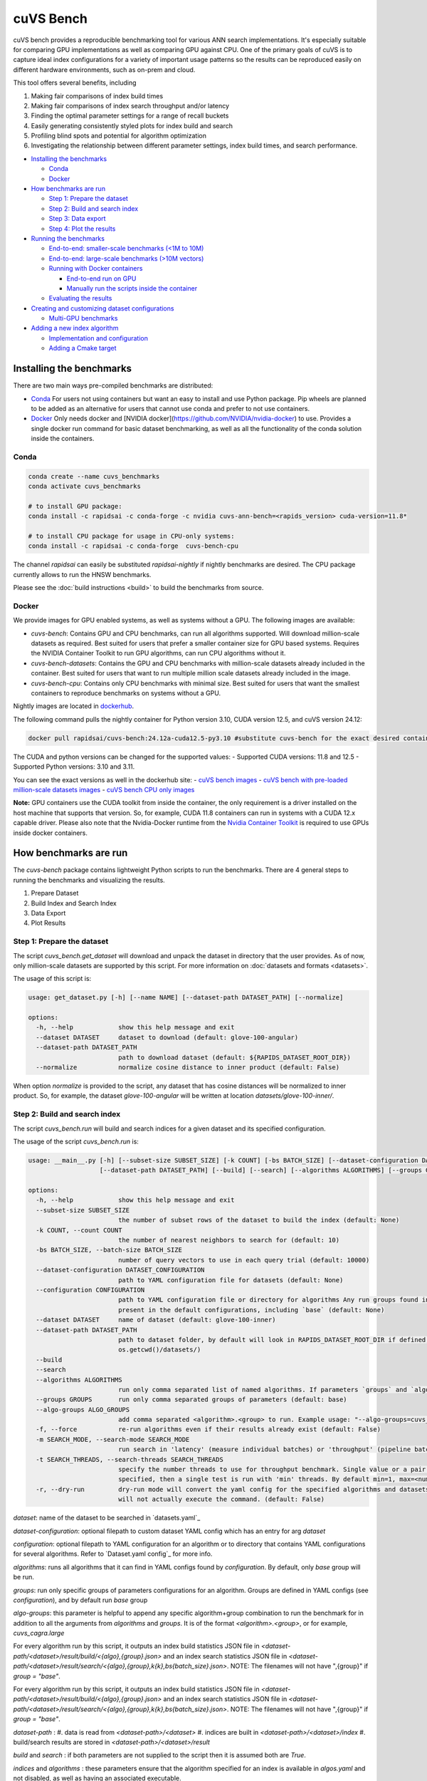 ~~~~~~~~~~
cuVS Bench
~~~~~~~~~~

cuVS bench provides a reproducible benchmarking tool for various ANN search implementations. It's especially suitable for comparing GPU implementations as well as comparing GPU against CPU. One of the primary goals of cuVS is to capture ideal index configurations for a variety of important usage patterns so the results can be reproduced easily on different hardware environments, such as on-prem and cloud.

This tool offers several benefits, including

#. Making fair comparisons of index build times

#. Making fair comparisons of index search throughput and/or latency

#. Finding the optimal parameter settings for a range of recall buckets

#. Easily generating consistently styled plots for index build and search

#. Profiling blind spots and potential for algorithm optimization

#. Investigating the relationship between different parameter settings, index build times, and search performance.

- `Installing the benchmarks`_

  * `Conda`_

  * `Docker`_

- `How benchmarks are run`_

  * `Step 1: Prepare the dataset`_

  * `Step 2: Build and search index`_

  * `Step 3: Data export`_

  * `Step 4: Plot the results`_

- `Running the benchmarks`_

  * `End-to-end: smaller-scale benchmarks (<1M to 10M)`_

  * `End-to-end: large-scale benchmarks (>10M vectors)`_

  * `Running with Docker containers`_

    * `End-to-end run on GPU`_

    * `Manually run the scripts inside the container`_

  * `Evaluating the results`_

- `Creating and customizing dataset configurations`_

  * `Multi-GPU benchmarks`_

- `Adding a new index algorithm`_

  * `Implementation and configuration`_

  * `Adding a Cmake target`_

Installing the benchmarks
=========================

There are two main ways pre-compiled benchmarks are distributed:

- `Conda`_ For users not using containers but want an easy to install and use Python package. Pip wheels are planned to be added as an alternative for users that cannot use conda and prefer to not use containers.
- `Docker`_ Only needs docker and [NVIDIA docker](https://github.com/NVIDIA/nvidia-docker) to use. Provides a single docker run command for basic dataset benchmarking, as well as all the functionality of the conda solution inside the containers.

Conda
-----

.. code-block:: bash

   conda create --name cuvs_benchmarks
   conda activate cuvs_benchmarks

   # to install GPU package:
   conda install -c rapidsai -c conda-forge -c nvidia cuvs-ann-bench=<rapids_version> cuda-version=11.8*

   # to install CPU package for usage in CPU-only systems:
   conda install -c rapidsai -c conda-forge  cuvs-bench-cpu

The channel `rapidsai` can easily be substituted `rapidsai-nightly` if nightly benchmarks are desired. The CPU package currently allows to run the HNSW benchmarks.

Please see the :doc:`build instructions <build>` to build the benchmarks from source.

Docker
------

We provide images for GPU enabled systems, as well as systems without a GPU. The following images are available:

- `cuvs-bench`: Contains GPU and CPU benchmarks, can run all algorithms supported. Will download million-scale datasets as required. Best suited for users that prefer a smaller container size for GPU based systems. Requires the NVIDIA Container Toolkit to run GPU algorithms, can run CPU algorithms without it.
- `cuvs-bench-datasets`: Contains the GPU and CPU benchmarks with million-scale datasets already included in the container. Best suited for users that want to run multiple million scale datasets already included in the image.
- `cuvs-bench-cpu`: Contains only CPU benchmarks with minimal size. Best suited for users that want the smallest containers to reproduce benchmarks on systems without a GPU.

Nightly images are located in `dockerhub <https://hub.docker.com/r/rapidsai/cuvs-bench/tags>`_.

The following command pulls the nightly container for Python version 3.10, CUDA version 12.5, and cuVS version 24.12:

.. code-block:: bash

   docker pull rapidsai/cuvs-bench:24.12a-cuda12.5-py3.10 #substitute cuvs-bench for the exact desired container.

The CUDA and python versions can be changed for the supported values:
- Supported CUDA versions: 11.8 and 12.5
- Supported Python versions: 3.10 and 3.11.

You can see the exact versions as well in the dockerhub site:
- `cuVS bench images <https://hub.docker.com/r/rapidsai/cuvs-bench/tags>`_
- `cuVS bench with pre-loaded million-scale datasets images <https://hub.docker.com/r/rapidsai/cuvs-bench-cpu/tags>`_
- `cuVS bench CPU only images <https://hub.docker.com/r/rapidsai/cuvs-bench-datasets/tags>`_

**Note:** GPU containers use the CUDA toolkit from inside the container, the only requirement is a driver installed on the host machine that supports that version. So, for example, CUDA 11.8 containers can run in systems with a CUDA 12.x capable driver. Please also note that the Nvidia-Docker runtime from the `Nvidia Container Toolkit <https://github.com/NVIDIA/nvidia-docker>`_ is required to use GPUs inside docker containers.

How benchmarks are run
======================

The `cuvs-bench` package contains lightweight Python scripts to run the benchmarks. There are 4 general steps to running the benchmarks and visualizing the results.

#. Prepare Dataset

#. Build Index and Search Index

#. Data Export

#. Plot Results

Step 1: Prepare the dataset
---------------------------

The script `cuvs_bench.get_dataset` will download and unpack the dataset in directory that the user provides. As of now, only million-scale datasets are supported by this script. For more information on :doc:`datasets and formats <datasets>`.

The usage of this script is:

.. code-block:: bash

    usage: get_dataset.py [-h] [--name NAME] [--dataset-path DATASET_PATH] [--normalize]

    options:
      -h, --help            show this help message and exit
      --dataset DATASET     dataset to download (default: glove-100-angular)
      --dataset-path DATASET_PATH
                            path to download dataset (default: ${RAPIDS_DATASET_ROOT_DIR})
      --normalize           normalize cosine distance to inner product (default: False)

When option `normalize` is provided to the script, any dataset that has cosine distances
will be normalized to inner product. So, for example, the dataset `glove-100-angular`
will be written at location `datasets/glove-100-inner/`.

Step 2: Build and search index
------------------------------

The script `cuvs_bench.run` will build and search indices for a given dataset and its
specified configuration.

The usage of the script `cuvs_bench.run` is:

.. code-block:: bash

    usage: __main__.py [-h] [--subset-size SUBSET_SIZE] [-k COUNT] [-bs BATCH_SIZE] [--dataset-configuration DATASET_CONFIGURATION] [--configuration CONFIGURATION] [--dataset DATASET]
                       [--dataset-path DATASET_PATH] [--build] [--search] [--algorithms ALGORITHMS] [--groups GROUPS] [--algo-groups ALGO_GROUPS] [-f] [-m SEARCH_MODE]

    options:
      -h, --help            show this help message and exit
      --subset-size SUBSET_SIZE
                            the number of subset rows of the dataset to build the index (default: None)
      -k COUNT, --count COUNT
                            the number of nearest neighbors to search for (default: 10)
      -bs BATCH_SIZE, --batch-size BATCH_SIZE
                            number of query vectors to use in each query trial (default: 10000)
      --dataset-configuration DATASET_CONFIGURATION
                            path to YAML configuration file for datasets (default: None)
      --configuration CONFIGURATION
                            path to YAML configuration file or directory for algorithms Any run groups found in the specified file/directory will automatically override groups of the same name
                            present in the default configurations, including `base` (default: None)
      --dataset DATASET     name of dataset (default: glove-100-inner)
      --dataset-path DATASET_PATH
                            path to dataset folder, by default will look in RAPIDS_DATASET_ROOT_DIR if defined, otherwise a datasets subdirectory from the calling directory (default:
                            os.getcwd()/datasets/)
      --build
      --search
      --algorithms ALGORITHMS
                            run only comma separated list of named algorithms. If parameters `groups` and `algo-groups` are both undefined, then group `base` is run by default (default: None)
      --groups GROUPS       run only comma separated groups of parameters (default: base)
      --algo-groups ALGO_GROUPS
                            add comma separated <algorithm>.<group> to run. Example usage: "--algo-groups=cuvs_cagra.large,hnswlib.large" (default: None)
      -f, --force           re-run algorithms even if their results already exist (default: False)
      -m SEARCH_MODE, --search-mode SEARCH_MODE
                            run search in 'latency' (measure individual batches) or 'throughput' (pipeline batches and measure end-to-end) mode (default: throughput)
      -t SEARCH_THREADS, --search-threads SEARCH_THREADS
                            specify the number threads to use for throughput benchmark. Single value or a pair of min and max separated by ':'. Example --search-threads=1:4. Power of 2 values between 'min' and 'max' will be used. If only 'min' is
                            specified, then a single test is run with 'min' threads. By default min=1, max=<num hyper threads>. (default: None)
      -r, --dry-run         dry-run mode will convert the yaml config for the specified algorithms and datasets to the json format that's consumed by the lower-level c++ binaries and then print the command to run execute the benchmarks but
                            will not actually execute the command. (default: False)

`dataset`: name of the dataset to be searched in `datasets.yaml`_

`dataset-configuration`: optional filepath to custom dataset YAML config which has an entry for arg `dataset`

`configuration`: optional filepath to YAML configuration for an algorithm or to directory that contains YAML configurations for several algorithms. Refer to `Dataset.yaml config`_ for more info.

`algorithms`: runs all algorithms that it can find in YAML configs found by `configuration`. By default, only `base` group will be run.

`groups`: run only specific groups of parameters configurations for an algorithm. Groups are defined in YAML configs (see `configuration`), and by default run `base` group

`algo-groups`: this parameter is helpful to append any specific algorithm+group combination to run the benchmark for in addition to all the arguments from `algorithms` and `groups`. It is of the format `<algorithm>.<group>`, or for example, `cuvs_cagra.large`

For every algorithm run by this script, it outputs an index build statistics JSON file in `<dataset-path/<dataset>/result/build/<{algo},{group}.json>`
and an index search statistics JSON file in `<dataset-path/<dataset>/result/search/<{algo},{group},k{k},bs{batch_size}.json>`. NOTE: The filenames will not have ",{group}" if `group = "base"`.

For every algorithm run by this script, it outputs an index build statistics JSON file in `<dataset-path/<dataset>/result/build/<{algo},{group}.json>`
and an index search statistics JSON file in `<dataset-path/<dataset>/result/search/<{algo},{group},k{k},bs{batch_size}.json>`. NOTE: The filenames will not have ",{group}" if `group = "base"`.

`dataset-path` :
#. data is read from `<dataset-path>/<dataset>`
#. indices are built in `<dataset-path>/<dataset>/index`
#. build/search results are stored in `<dataset-path>/<dataset>/result`

`build` and `search` : if both parameters are not supplied to the script then it is assumed both are `True`.

`indices` and `algorithms` : these parameters ensure that the algorithm specified for an index is available in `algos.yaml` and not disabled, as well as having an associated executable.

Step 3: Data export
-------------------

The script `cuvs_bench.data_export` will convert the intermediate JSON outputs produced by `cuvs_bench.run` to more easily readable CSV files, which are needed to build charts made by `cuvs_bench.plot`.

.. code-block:: bash

    usage: data_export.py [-h] [--dataset DATASET] [--dataset-path DATASET_PATH]

    options:
      -h, --help            show this help message and exit
      --dataset DATASET     dataset to download (default: glove-100-inner)
      --dataset-path DATASET_PATH
                            path to dataset folder (default: ${RAPIDS_DATASET_ROOT_DIR})

Build statistics CSV file is stored in `<dataset-path/<dataset>/result/build/<{algo},{group}.csv>`
and index search statistics CSV file in `<dataset-path/<dataset>/result/search/<{algo},{group},k{k},bs{batch_size},{suffix}.csv>`, where suffix has three values:
#. `raw`: All search results are exported
#. `throughput`: Pareto frontier of throughput results is exported
#. `latency`: Pareto frontier of latency results is exported

Step 4: Plot the results
------------------------

The script `cuvs_bench.plot` will plot results for all algorithms found in index search statistics CSV files `<dataset-path/<dataset>/result/search/*.csv`.

The usage of this script is:

.. code-block:: bash

    usage:  [-h] [--dataset DATASET] [--dataset-path DATASET_PATH] [--output-filepath OUTPUT_FILEPATH] [--algorithms ALGORITHMS] [--groups GROUPS] [--algo-groups ALGO_GROUPS]
            [-k COUNT] [-bs BATCH_SIZE] [--build] [--search] [--x-scale X_SCALE] [--y-scale {linear,log,symlog,logit}] [--x-start X_START] [--mode {throughput,latency}]
            [--time-unit {s,ms,us}] [--raw]

    options:
      -h, --help            show this help message and exit
      --dataset DATASET     dataset to plot (default: glove-100-inner)
      --dataset-path DATASET_PATH
                            path to dataset folder (default: /home/coder/cuvs/datasets/)
      --output-filepath OUTPUT_FILEPATH
                            directory for PNG to be saved (default: /home/coder/cuvs)
      --algorithms ALGORITHMS
                            plot only comma separated list of named algorithms. If parameters `groups` and `algo-groups are both undefined, then group `base` is plot by default
                            (default: None)
      --groups GROUPS       plot only comma separated groups of parameters (default: base)
      --algo-groups ALGO_GROUPS, --algo-groups ALGO_GROUPS
                            add comma separated <algorithm>.<group> to plot. Example usage: "--algo-groups=cuvs_cagra.large,hnswlib.large" (default: None)
      -k COUNT, --count COUNT
                            the number of nearest neighbors to search for (default: 10)
      -bs BATCH_SIZE, --batch-size BATCH_SIZE
                            number of query vectors to use in each query trial (default: 10000)
      --build
      --search
      --x-scale X_SCALE     Scale to use when drawing the X-axis. Typically linear, logit or a2 (default: linear)
      --y-scale {linear,log,symlog,logit}
                            Scale to use when drawing the Y-axis (default: linear)
      --x-start X_START     Recall values to start the x-axis from (default: 0.8)
      --mode {throughput,latency}
                            search mode whose Pareto frontier is used on the y-axis (default: throughput)
      --time-unit {s,ms,us}
                            time unit to plot when mode is latency (default: ms)
      --raw                 Show raw results (not just Pareto frontier) of mode arg (default: False)

`mode`: plots pareto frontier of `throughput` or `latency` results exported in the previous step

`algorithms`: plots all algorithms that it can find results for the specified `dataset`. By default, only `base` group will be plotted.

`groups`: plot only specific groups of parameters configurations for an algorithm. Groups are defined in YAML configs (see `configuration`), and by default run `base` group

`algo-groups`: this parameter is helpful to append any specific algorithm+group combination to plot results for in addition to all the arguments from `algorithms` and `groups`. It is of the format `<algorithm>.<group>`, or for example, `cuvs_cagra.large`

Running the benchmarks
======================

End-to-end: smaller-scale benchmarks (<1M to 10M)
-------------------------------------------------

The steps below demonstrate how to download, install, and run benchmarks on a subset of 10M vectors from the Yandex Deep-1B dataset By default the datasets will be stored and used from the folder indicated by the `RAPIDS_DATASET_ROOT_DIR` environment variable if defined, otherwise a datasets sub-folder from where the script is being called:

.. code-block:: bash


    # (1) prepare dataset.
    python -m cuvs_bench.get_dataset --dataset deep-image-96-angular --normalize

    # (2) build and search index
    python -m cuvs_bench.run --dataset deep-image-96-inner --algorithms cuvs_cagra --batch-size 10 -k 10

    # (3) export data
    python -m cuvs_bench.data_export --dataset deep-image-96-inner

    # (4) plot results
    python -m cuvs_bench.plot --dataset deep-image-96-inner


.. list-table::

 * - Dataset name
   - Train rows
   - Columns
   - Test rows
   - Distance

 * - `deep-image-96-angular`
   - 10M
   - 96
   - 10K
   - Angular

 * - `fashion-mnist-784-euclidean`
   - 60K
   - 784
   - 10K
   - Euclidean

 * - `glove-50-angular`
   - 1.1M
   - 50
   - 10K
   - Angular

 * - `glove-100-angular`
   - 1.1M
   - 100
   - 10K
   - Angular

 * - `mnist-784-euclidean`
   - 60K
   - 784
   - 10K
   - Euclidean

 * - `nytimes-256-angular`
   - 290K
   - 256
   - 10K
   - Angular

 * - `sift-128-euclidean`
   - 1M
   - 128
   - 10K
   - Euclidean

All of the datasets above contain ground test datasets with 100 neighbors. Thus `k` for these datasets must be  less than or equal to 100.

End-to-end: large-scale benchmarks (>10M vectors)
-------------------------------------------------

`cuvs_bench.get_dataset` cannot be used to download the `billion-scale datasets`_ due to their size. You should instead use our billion-scale datasets guide to download and prepare them.
All other python commands mentioned below work as intended once the billion-scale dataset has been downloaded.

To download billion-scale datasets, visit `big-ann-benchmarks <http://big-ann-benchmarks.com/neurips21.html>`_

We also provide a new dataset called `wiki-all` containing 88 million 768-dimensional vectors. This dataset is meant for benchmarking a realistic retrieval-augmented generation (RAG)/LLM embedding size at scale. It also contains 1M and 10M vector subsets for smaller-scale experiments. See our :doc:`Wiki-all Dataset Guide <wiki_all_dataset>` for more information and to download the dataset.


The steps below demonstrate how to download, install, and run benchmarks on a subset of 100M vectors from the Yandex Deep-1B dataset. Please note that datasets of this scale are recommended for GPUs with larger amounts of memory, such as the A100 or H100.

.. code-block:: bash

    mkdir -p datasets/deep-1B
    # (1) prepare dataset
    # download manually "Ground Truth" file of "Yandex DEEP"
    # suppose the file name is deep_new_groundtruth.public.10K.bin
    python -m cuvs_bench.split_groundtruth --groundtruth datasets/deep-1B/deep_new_groundtruth.public.10K.bin
    # two files 'groundtruth.neighbors.ibin' and 'groundtruth.distances.fbin' should be produced

    # (2) build and search index
    python -m cuvs_bench.run --dataset deep-1B --algorithms cuvs_cagra --batch-size 10 -k 10

    # (3) export data
    python -m cuvs_bench.data_export --dataset deep-1B

    # (4) plot results
    python -m cuvs_bench.plot --dataset deep-1B

The usage of `python -m cuvs_bench.split_groundtruth` is:

.. code-block:: bash
    usage: split_groundtruth.py [-h] --groundtruth GROUNDTRUTH

    options:
      -h, --help            show this help message and exit
      --groundtruth GROUNDTRUTH
                            Path to billion-scale dataset groundtruth file (default: None)

Running with Docker containers
------------------------------

Two methods are provided for running the benchmarks with the Docker containers.

End-to-end run on GPU
~~~~~~~~~~~~~~~~~~~~~

When no other entrypoint is provided, an end-to-end script will run through all the steps in `Running the benchmarks`_ above.

For GPU-enabled systems, the `DATA_FOLDER` variable should be a local folder where you want datasets stored in `$DATA_FOLDER/datasets` and results in `$DATA_FOLDER/result` (we highly recommend `$DATA_FOLDER` to be a dedicated folder for the datasets and results of the containers):

.. code-block:: bash

    export DATA_FOLDER=path/to/store/datasets/and/results
    docker run --gpus all --rm -it -u $(id -u)                      \
        -v $DATA_FOLDER:/data/benchmarks                            \
        rapidsai/cuvs-bench:24.10a-cuda11.8-py3.10              \
        "--dataset deep-image-96-angular"                           \
        "--normalize"                                               \
        "--algorithms cuvs_cagra,cuvs_ivf_pq --batch-size 10 -k 10" \
        ""

Usage of the above command is as follows:

.. list-table::

 * - Argument
   - Description

 * - `rapidsai/cuvs-bench:24.10a-cuda11.8-py3.10`
   - Image to use. Can be either `cuvs-bench` or `cuvs-bench-datasets`

 * - `"--dataset deep-image-96-angular"`
   - Dataset name

 * - `"--normalize"`
   - Whether to normalize the dataset

 * - `"--algorithms cuvs_cagra,hnswlib --batch-size 10 -k 10"`
   - Arguments passed to the `run` script, such as the algorithms to benchmark, the batch size, and `k`

 * - `""`
   - Additional (optional) arguments that will be passed to the `plot` script.

***Note about user and file permissions:*** The flag `-u $(id -u)` allows the user inside the container to match the `uid` of the user outside the container, allowing the container to read and write to the mounted volume indicated by the `$DATA_FOLDER` variable.

End-to-end run on CPU
~~~~~~~~~~~~~~~~~~~~~

The container arguments in the above section also be used for the CPU-only container, which can be used on systems that don't have a GPU installed.

***Note:*** the image changes to `cuvs-bench-cpu` container and the `--gpus all` argument is no longer used:

.. code-block:: bash

    export DATA_FOLDER=path/to/store/datasets/and/results
    docker run  --rm -it -u $(id -u)                  \
        -v $DATA_FOLDER:/data/benchmarks              \
        rapidsai/cuvs-bench-cpu:24.10a-py3.10     \
         "--dataset deep-image-96-angular"            \
         "--normalize"                                \
         "--algorithms hnswlib --batch-size 10 -k 10" \
         ""

Manually run the scripts inside the container
~~~~~~~~~~~~~~~~~~~~~~~~~~~~~~~~~~~~~~~~~~~~~

All of the `cuvs-bench` images contain the Conda packages, so they can be used directly by logging directly into the container itself:

.. code-block:: bash

    export DATA_FOLDER=path/to/store/datasets/and/results
    docker run --gpus all --rm -it -u $(id -u)          \
        --entrypoint /bin/bash                          \
        --workdir /data/benchmarks                      \
        -v $DATA_FOLDER:/data/benchmarks                \
        rapidsai/cuvs-bench:24.10a-cuda11.8-py3.10

This will drop you into a command line in the container, with the `cuvs-bench` python package ready to use, as described in the [Running the benchmarks](#running-the-benchmarks) section above:

.. code-block:: bash

    (base) root@00b068fbb862:/data/benchmarks# python -m cuvs_bench.get_dataset --dataset deep-image-96-angular --normalize

Additionally, the containers can be run in detached mode without any issue.

Evaluating the results
----------------------

The benchmarks capture several different measurements. The table below describes each of the measurements for index build benchmarks:

.. list-table::

 * - Name
   - Description

 * - Benchmark
   - A name that uniquely identifies the benchmark instance

 * - Time
   - Wall-time spent training the index

 * - CPU
   - CPU time spent training the index

 * - Iterations
   - Number of iterations (this is usually 1)

 * - GPU
   - GU time spent building

 * - index_size
   - Number of vectors used to train index

The table below describes each of the measurements for the index search benchmarks. The most important measurements `Latency`, `items_per_second`, `end_to_end`.

.. list-table::

 * - Name
   - Description

 * - Benchmark
   - A name that uniquely identifies the benchmark instance

 * - Time
   - The wall-clock time of a single iteration (batch) divided by the number of threads.

 * - CPU
   - The average CPU time (user + sys time). This does not include idle time (which can also happen while waiting for GPU sync).

 * - Iterations
   - Total number of batches. This is going to be `total_queries` / `n_queries`.

 * - GPU
   - GPU latency of a single batch (seconds). In throughput mode this is averaged over multiple threads.

 * - Latency
   - Latency of a single batch (seconds), calculated from wall-clock time. In throughput mode this is averaged over multiple threads.

 * - Recall
   - Proportion of correct neighbors to ground truth neighbors. Note this column is only present if groundtruth file is specified in dataset configuration.

 * - items_per_second
   - Total throughput, a.k.a Queries per second (QPS). This is approximately `total_queries` / `end_to_end`.

 * - k
   - Number of neighbors being queried in each iteration

 * - end_to_end
   - Total time taken to run all batches for all iterations

 * - n_queries
   - Total number of query vectors in each batch

 * - total_queries
   - Total number of vectors queries across all iterations ( = `iterations` * `n_queries`)

Note the following:
- A slightly different method is used to measure `Time` and `end_to_end`. That is why `end_to_end` = `Time` * `Iterations` holds only approximately.
- The actual table displayed on the screen may differ slightly as the hyper-parameters will also be displayed for each different combination being benchmarked.
- Recall calculation: the number of queries processed per test depends on the number of iterations. Because of this, recall can show slight fluctuations if less neighbors are processed then it is available for the benchmark.

Creating and customizing dataset configurations
===============================================

A single configuration will often define a set of algorithms, with associated index and search parameters, that can be generalize across datasets. We use YAML to define dataset specific and algorithm specific configurations.

A default `datasets.yaml` is provided by CUVS in `${CUVS_HOME}/python/cuvs-ann-bench/src/cuvs_bench/run/conf` with configurations available for several datasets. Here's a simple example entry for the `sift-128-euclidean` dataset:

.. code-block:: yaml

    - name: sift-128-euclidean
      base_file: sift-128-euclidean/base.fbin
      query_file: sift-128-euclidean/query.fbin
      groundtruth_neighbors_file: sift-128-euclidean/groundtruth.neighbors.ibin
      dims: 128
      distance: euclidean

Configuration files for ANN algorithms supported by `cuvs-bench` are provided in `${CUVS_HOME}/python/cuvs_bench/cuvs_bench/config/algos`. `cuvs_cagra` algorithm configuration looks like:

.. code-block:: yaml

    name: cuvs_cagra
    groups:
      base:
        build:
          graph_degree: [32, 64]
          intermediate_graph_degree: [64, 96]
          graph_build_algo: ["NN_DESCENT"]
        search:
          itopk: [32, 64, 128]

      large:
        build:
          graph_degree: [32, 64]
        search:
          itopk: [32, 64, 128]

The default parameters for which the benchmarks are run can be overridden by creating a custom YAML file for algorithms with a `base` group.

There config above has 2 fields:
1. `name` - define the name of the algorithm for which the parameters are being specified.
2. `groups` - define a run group which has a particular set of parameters. Each group helps create a cross-product of all hyper-parameter fields for `build` and `search`.

The table below contains all algorithms supported by cuVS. Each unique algorithm will have its own set of `build` and `search` settings. The :doc:`ANN Algorithm Parameter Tuning Guide <param_tuning>` contains detailed instructions on choosing build and search parameters for each supported algorithm.

.. list-table::

 * - Library
   - Algorithms

 * - FAISS_GPU
   - `faiss_gpu_flat`, `faiss_gpu_ivf_flat`, `faiss_gpu_ivf_pq`

 * - FAISS_CPU
   - `faiss_cpu_flat`, `faiss_cpu_ivf_flat`, `faiss_cpu_ivf_pq`

 * - GGNN
   - `ggnn`

 * - HNSWLIB
   - `hnswlib`

 * - cuVS
   - `cuvs_brute_force`, `cuvs_cagra`, `cuvs_ivf_flat`, `cuvs_ivf_pq`, `cuvs_cagra_hnswlib`


Multi-GPU benchmarks
--------------------

cuVS implements single node multi-GPU versions of IVF-Flat, IVF-PQ and CAGRA indexes.

.. list-table::

 * - Index type
   - Multi-GPU algo name

 * - IVF-Flat
   - `cuvs_mg_ivf_flat`

 * - IVF-PQ
   - `cuvs_mg_ivf_pq`

 * - CAGRA
   - `cuvs_mg_cagra`


Adding a new index algorithm
============================

Implementation and configuration
--------------------------------

Implementation of a new algorithm should be a C++ class that inherits `class ANN` (defined in `cpp/bench/ann/src/ann.h`) and implements all the pure virtual functions.

In addition, it should define two `struct`s for building and searching parameters. The searching parameter class should inherit `struct ANN<T>::AnnSearchParam`. Take `class HnswLib` as an example, its definition is:

.. code-block:: c++
    template<typename T>
    class HnswLib : public ANN<T> {
    public:
      struct BuildParam {
        int M;
        int ef_construction;
        int num_threads;
      };

      using typename ANN<T>::AnnSearchParam;
      struct SearchParam : public AnnSearchParam {
        int ef;
        int num_threads;
      };

      // ...
    };


The benchmark program uses JSON format natively in a configuration file to specify indexes to build, along with the build and search parameters. However the JSON config files are overly verbose and are not meant to be used directly. Instead, the Python scripts parse YAML and create these json files automatically. It's important to realize that these json objects align with the yaml objects for `build_param`, whose value is a JSON object, and `search_param`, whose value is an array of JSON objects. Take the json configuration for `HnswLib` as an example of the json after it's been parsed from yaml:

.. code-block:: json
    {
      "name" : "hnswlib.M12.ef500.th32",
      "algo" : "hnswlib",
      "build_param": {"M":12, "efConstruction":500, "numThreads":32},
      "file" : "/path/to/file",
      "search_params" : [
        {"ef":10, "numThreads":1},
        {"ef":20, "numThreads":1},
        {"ef":40, "numThreads":1},
      ],
      "search_result_file" : "/path/to/file"
    },

The build and search params are ultimately passed to the C++ layer as json objects for each param configuration to benchmark. The code below shows how to parse these params for `Hnswlib`:

1. First, add two functions for parsing JSON object to `struct BuildParam` and `struct SearchParam`, respectively:

.. code-block:: c++

    template<typename T>
    void parse_build_param(const nlohmann::json& conf,
                           typename cuann::HnswLib<T>::BuildParam& param) {
      param.ef_construction = conf.at("efConstruction");
      param.M = conf.at("M");
      if (conf.contains("numThreads")) {
        param.num_threads = conf.at("numThreads");
      }
    }

    template<typename T>
    void parse_search_param(const nlohmann::json& conf,
                            typename cuann::HnswLib<T>::SearchParam& param) {
      param.ef = conf.at("ef");
      if (conf.contains("numThreads")) {
        param.num_threads = conf.at("numThreads");
      }
    }



2. Next, add corresponding `if` case to functions `create_algo()` (in `cpp/bench/ann/) and `create_search_param()` by calling parsing functions. The string literal in `if` condition statement must be the same as the value of `algo` in configuration file. For example,

.. code-block:: c++
      // JSON configuration file contains a line like:  "algo" : "hnswlib"
      if (algo == "hnswlib") {
         // ...
      }

Adding a Cmake target
---------------------

In `cuvs/cpp/bench/ann/CMakeLists.txt`, we provide a `CMake` function to configure a new Benchmark target with the following signature:


.. code-block:: cmake
    ConfigureAnnBench(
      NAME <algo_name>
      PATH </path/to/algo/benchmark/source/file>
      INCLUDES <additional_include_directories>
      CXXFLAGS <additional_cxx_flags>
      LINKS <additional_link_library_targets>
    )

To add a target for `HNSWLIB`, we would call the function as:

.. code-block:: cmake

    ConfigureAnnBench(
      NAME HNSWLIB PATH bench/ann/src/hnswlib/hnswlib_benchmark.cpp INCLUDES
      ${CMAKE_CURRENT_BINARY_DIR}/_deps/hnswlib-src/hnswlib CXXFLAGS "${HNSW_CXX_FLAGS}"
    )

This will create an executable called `HNSWLIB_ANN_BENCH`, which can then be used to run `HNSWLIB` benchmarks.

Add a new entry to `algos.yaml` to map the name of the algorithm to its binary executable and specify whether the algorithm requires GPU support.

.. code-block:: yaml
    cuvs_ivf_pq:
      executable: CUVS_IVF_PQ_ANN_BENCH
      requires_gpu: true

`executable` : specifies the name of the binary that will build/search the index. It is assumed to be available in `cuvs/cpp/build/`.
`requires_gpu` : denotes whether an algorithm requires GPU to run.
